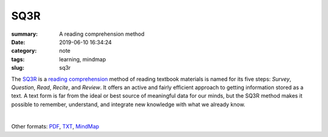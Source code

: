 SQ3R
####

:summary: A reading comprehension method
:date: 2019-06-10 16:34:24
:category: note
:tags: learning, mindmap
:slug: sq3r

The SQ3R_ is a `reading comprehension`_ method of reading textbook materials
is named for its five steps: *Survey*, *Question*, *Read*, *Recite*, and *Review*.
It offers an active and fairly efficient approach to getting information stored
as a  text.  A text form is far from the ideal or best source of meaningful data
for our minds, but the SQ3R method makes it possible to remember, understand,
and integrate new knowledge with what we already know.

|

.. image:: {static}/files/sq3r/sq3r.png
   :width: 100%
   :alt: MindMap
   :class: img
   :target: {static}/files/sq3r/sq3r.png

Other formats: PDF_, TXT_, MindMap_

.. Links

.. _SQ3R: https://en.wikipedia.org/wiki/SQ3R
.. _`reading comprehension`: https://en.wikipedia.org/wiki/Reading_comprehension
.. _PDF: {static}/files/sq3r/sq3r.pdf
.. _TXT: {static}/files/sq3r/sq3r.txt
.. _MindMap: https://embed.coggle.it/diagram/XP5ZHzK9UHI_XhGP/a3ffd3b2256583af9548f44098386df0b81da43671b7cede76dd935d56b6622c

